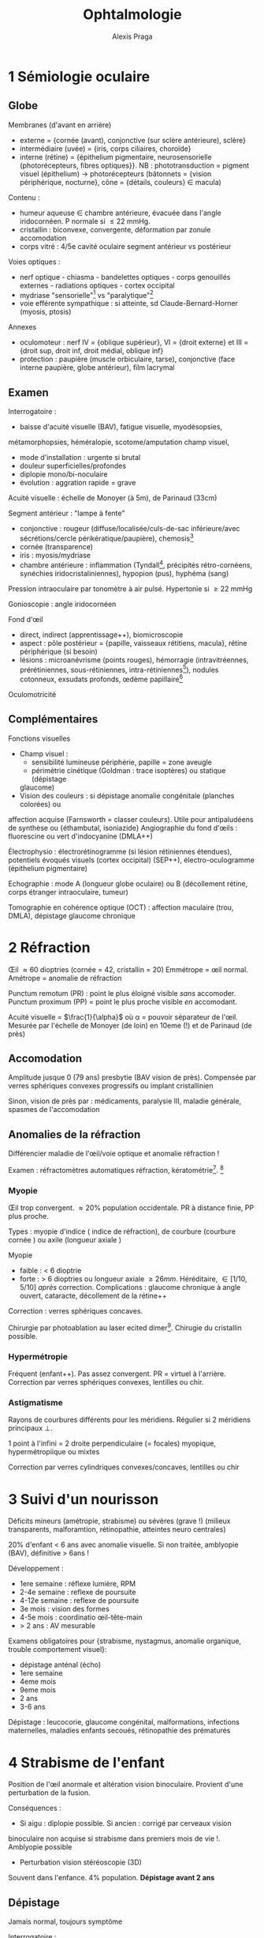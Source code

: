 #+title: Ophtalmologie
#+author: Alexis Praga
#+latex_header: \usepackage{booktabs}
#+latex_header: \input{header}
#+latex_header: \usepackage[linesnumbered,ruled,vlined]{algorithm2e}
#+OPTIONS: H:4

\input{bacteries-header}
* 1 Sémiologie oculaire
** Globe
Membranes (d'avant en arrière)
- externe = {cornée (avant), conjonctive (sur sclère antérieure), sclère}
- intermédiaire (uvée) = {iris, corps ciliaires, choroïde}
- interne (rétine) = {épithelium pigmentaire, neurosensorielle (photorécepteurs,
  fibres optiques}}. NB : phototransduction = pigment visuel
  (épithelium) \rightarrow photorécepteurs (bâtonnets = {vision périphérique,
  nocturne}, cône = {détails, couleurs} \in macula)
Contenu : 
- humeur aqueuse \in chambre antérieure, évacuée dans l'angle iridocornéen. P
  normale si \le 22 mmHg.
- cristallin : biconvexe, convergente, déformation par zonule \thus accomodation
- corps vitré : 4/5e cavité oculaire \thus segment antérieur vs postérieur
Voies optiques : 
- nerf optique - chiasma - bandelettes optiques - corps genouillés externes - radiations optiques - cortex occipital
- mydriase "sensorielle"[fn:1] vs "paralytique"[fn:2]
- voie efférente sympathique : si atteinte, sd Claude-Bernard-Horner (myosis, ptosis)
Annexes
- oculomoteur : nerf IV = {oblique supérieur}, VI = {droit externe} et III =
  {droit sup, droit inf, droit médial, oblique inf}
- protection : paupière (muscle orbiculaire, tarse), conjonctive (face interne
  paupière, globe antérieur), film lacrymal
  
** Examen
Interrogatoire : 
- baisse d'acuité visuelle (BAV), fatigue visuelle, myodésopsies,
métamorphopsies, héméralopie, scotome/amputation champ visuel, 
- mode d'installation : urgente si brutal
- douleur superficielles/profondes
- diplopie mono/bi-noculaire
- évolution : aggration rapide = grave
Acuité visuelle : échelle de Monoyer (à 5m), de Parinaud (33cm)

Segment antérieur : "lampe à fente"
- conjonctive : rougeur (diffuse/localisée/culs-de-sac inférieure/avec
  sécrétions/cercle périkératique/paupière), chemosis[fn:3]
- cornée (transparence)
- iris : myosis/mydriase
- chambre antérieure : inflammation (Tyndall[fn:4], précipités rétro-cornéens,
  synéchies iridocristaliniennes), hypopion (pus), hyphéma (sang)
Pression intraoculaire par tonomètre à air pulsé. Hypertonie si \ge 22 mmHg

Gonioscopie : angle iridocornéen

Fond d'\oe{}il
- direct, indirect (apprentissage++), biomicroscopie
- aspect : pôle postérieur = {papille, vaisseaux rétitiens, macula}, rétine
  périphérique (si besoin)
- lésions : microanévrisme (points rouges), hémorragie (intravitréennes,
  prérétiniennes, sous-rétiniennes, intra-rétiniennes[fn:5]), nodules cotonneux,
  exsudats profonds, \oe{}dème papillaire[fn:6]

Oculomotricité

** Complémentaires
Fonctions visuelles
- Champ visuel :
  - sensibilité lumineuse \dec périphérie, papille = zone aveugle
  - périmétrie cinétique (Goldman : trace isoptères) ou statique (dépistage
  glaucome)
- Vision des couleurs : si dépistage anomalie congénitale (planches colorées) ou
affection acquise (Farnsworth = classer couleurs). Utile pour antipaludéens de
synthèse ou {éthambutal, isoniazide}
Angiographie du fond d'\oe{}ils : fluorescine ou vert d'indocyanine (DMLA++)

Électrophysio : électrorétinogramme (si lésion rétiniennes étendues), potentiels
évoqués visuels (cortex occipital) (SEP++), électro-oculogramme (épithelium pigmentaire)

Echographie : mode A (longueur globe oculaire) ou B (décollement rétine, corps
étranger intraoculaire, tumeur)

Tomographie en cohérence optique (OCT) : affection maculaire (trou, DMLA),
dépistage glaucome chronique

* 2 Réfraction
\OE{}il \approx 60 dioptries (cornée = 42, cristallin = 20)
Emmétrope = \oe{}il normal. Amétrope = anomalie de réfraction

Punctum remotum (PR) : point le plus éloigné visible /sans/ accomoder. Punctum
proximum (PP) = point le plus proche visible /en/ accomodant.

Acuité visuelle = $\frac{1}{\alpha}$ où \alpha = pouvoir séparateur de
l'\oe{}il. Mesurée par l'échelle de Monoyer (de loin) en 10eme (!) et de Parinaud
(de près)

** Accomodation
Amplitude \dec jusque 0 (79 ans) \thus presbytie (BAV vision de près). Compensée
par verres sphériques convexes progressifs ou implant cristallinien

Sinon, \dec vision de près par : médicaments, paralysie III, maladie générale,
spasmes de l'accomodation

** Anomalies de la réfraction
Différencier maladie de l'\oe{}il/voie optique et anomalie réfraction !

Examen : réfractomètres automatiques \thus réfraction, kératométrie[fn:7]. [fn:8]

*** Myopie 
\OE{}il trop convergent. \approx 20% population occidentale. PR à distance finie,
PP plus proche.

Types : myopie d'indice (\inc indice de réfraction), de courbure (courbure
cornée \inc) ou axile (longueur axiale \inc)

Myopie
- faible : < 6 dioptrie
- forte : > 6 dioptries ou longueur axiale \ge 26mm. Héréditaire, \in [1/10,
  5/10] /après/ correction. Complications : glaucome chronique à angle ouvert,
  cataracte, décollement de la rétine++

Correction : verres sphériques concaves.

Chirurgie par photoablation au laser ecited dimer[fn:9]. Chirugie du cristallin
possible.

*** Hypermétropie
Fréquent (enfant++). Pas assez convergent. PR = virtuel à l'arrière. Correction
par verres sphériques convexes, lentilles ou chir.

*** Astigmatisme
Rayons de courbures différents pour les méridiens. Régulier si 2 méridiens
principaux \bot.

1 point à l'infini = 2 droite perpendiculaire (= focales) \thus myopique,
hypermétropiique ou mixtes

Correction par verres cylindriques convexes/concaves, lentilles ou chir

* 3 Suivi d'un nourisson
Déficits mineurs (amétropie, strabisme) ou sévères (grave !) (milieux transparents,
  malforamtion, rétinopathie, atteintes neuro centrales)

20% d'enfant < 6 ans avec anomalie visuelle. Si non traitée, amblyopie (BAV),
définitive > 6ans !

Développement :
- 1ere semaine : réflexe lumière, RPM
- 2-4e semaine : reflexe de poursuite
- 4-12e semaine : reflexe de poursuite
- 3e mois : vision des formes
- 4-5e mois : coordinatio \oe{}il-tête-main
- > 2 ans : AV mesurable
Examens obligatoires pour {strabisme, nystagmus, anomalie organique, trouble
comportement visuel}:
- dépistage anténal (écho)
- 1ere semaine
- 4eme mois
- 9eme mois
- 2 ans
- 3-6 ans
  
Dépistage : leucocorie, glaucome congénital, malformations, infections
maternelles, maladies enfants secoués, rétinopathie des prématurés
* 4 Strabisme de l'enfant
  
Position de l'\oe{}il anormale et altération vision binoculaire. Provient d'une
perturbation de la fusion.

Conséquences :
- Si aigu : diplopie possible. Si ancien : corrigé par cerveaux \thus vision
binoculaire non acquise si strabisme dans premiers mois de vie !. Amblyopie
possible
- Perturbation vision stéréoscopie (3D)
 
Souvent dans l'enfance. 4% population. *Dépistage avant 2 ans*

** Dépistage
Jamais normal, toujours symptôme

Interrogatoire :
- date d'apparition
- horizontal : /eso-/ si convergent, /exo-/ si divergent. Vertical : /hyper-/,
  /hypo-/. Si divergent < 9 mois, examen neuroradio
- intermittent ?
- \oe{}il dominé
  
Examen : 
- motilité : strabisme paralytique ?
- segment antérieur et FO (fond d'\oe{}il) : perte transparence, patho rétinienne ? Si nystagmus : électrorétinogramme, PEV, IRM
- réfraction sous cycloplégique : amyotropie ? Hypermétropie fréuente
- acuité visuelle : amblyopie ? (> 2/10 entre 2 yeux)
- mesure de l'angle de déviation (si chir), vision binoculaire (pronostique)

** Traitement
Correction optique. Si amblyopie, occlusion de l'\oe{}il dominant (jusque 6-8ans)

Chir si angle résident avec correction. Correction optique après opération
* 5 Diplopie (binoculaire)
Binoculaire : disparaît à l'occlusion d'un \oe{}il[fn:10]. Souvent une urgence
\danger

Noyaux des nefs oculomoteurs \in tronc cérébral - racine - troncs -
muscle. Voies supranucléaire (latéralité, verticalité), internucléraires.

#+caption: Champ d'action (\danger \ne action) 
| oblique inférieur | droit supérieur |
|-------------------+-----------------|
| droit médial      | droit latéral   |
|-------------------+-----------------|
| oblique supérieur | droit inférieur |

Mouvement bilatéraux : synergie des muscles

Vision binoculaire :
- loi de Hering : même influx nerveux pour muscles antagonistes. Loi de
  Sherrington : muscle antagonistes se relachent quand muscles synergistes se
  contractent.
- si correspondance rétinienne anormale (\oe{}ux non \parallel) : diplopie
  
** Diagnostic
- Signes fonctionnels : dédoublement toujours même direction[fn:11], disparaît à
l'occlusion
- Interrogatoire : terrain, circonstance, brutal/progressif, {douleurs, vertiges,
céphalées, nausées}, {horizontale, verticale, oblique}, moment journée
- Attitude vicieuse ? Chercher déviation en position primaire par reflets
  cornéens

Examens :
- motilité
- cover-test (\oe{}il dévié puis se redresse)
- au verre rouge (dissociation point rouge et blanc)
- test de Lancaster (superposer flèche de couleurs différente) \thus diagnostic
  paralysie oculomotrie
- RPM, inégalité pupillaire
  
** Sémiologie
- Paralysie du III : totale (ptosis total, mydriase aréflective, 0 accomodation)
ou partielle
- Paralysie du IV : diplopie verticale oblique
- Paralysie du VI : convergence \oe{}il atteint, déficit abduction
- Formes particulières :
  - paralysie supranucléaire : sd Foville (latéralité), sd Parinaud (verticalité
    et cv \thus pinéalome++)
  - paralysie intranucléaire : ophtalmoplégie intranucléaire (parallélisme OK mais
    déficie adduction) \thus SEP
  - paralysie intraxile : {fonction et diplopie, diplopie et signe neuro
    controlatéraux}

** DD
Diplopie monoculaire, simulation, hystérie

** Étiologie
- Traumatique : fracture du plancher de l'orbite (élévation globe douleureuse),
  hémorragie méningé traumatique
- Tumeurs : HTIC, de la base du crâne
- Vasculaires : AVC, insuf vertébrobasilaire, *anévrime
  intracranien* (Y penser si atteinte partielle, signes
  pupillaires, sujet jeune, 0 FR vasc, céphalée \thus angioscanner urgence
  \skull)A, fistule carotidocaverneuse
- Avec exophtalmie : Basedow, tumeurs de l'orbite
- douleureuse : penser anévrisme intracrânnien, dissection carotidienne, fistule
  carotidocaverneuse = urgence \skull. Maladie de Horton. Sd Tolosa-Hunt
- SEP : paralysie VI, ophtalmoplégie internucléaire
- Myasthénie : diag = {test Prostigmine, Ac anti récepteur acétylcholine, électromyographie}
* 6 \OE{}il rouge/douloureux
** Examen
Interrogatoire : mode d'apparition, douleur superficielle/profonde, BAV
   ?, ATCD ophtalmo et généraux, signes locaux associés
   
Examen à lampe à fente (bilatéral) :
- acuité visuelle
- conjonctive : rougeur en nappe hémorragique (hémorragie
  sous-conjonctivale[fn:12], diffuse (conjonctivite), secteur (épisclérite),
  cercle (kératite aigüe, uvéite antérieure)
  périkératique
- cornée : perte de transparence, dépôts rétro-cornéens
- collyre à fluorescine pour ulcération cornéenne : unique (trauma), localisée
  avec zone blanche (kératite bactérienne), dendritique (kératite herpétique),
  petites ed disséminées (kératite à adénoviruse, sd sec oculaire, corps
  étranger)
- iris et pupille : synéchie iridocristallinienne (uvéite), atrophie iris
  (herpès), myosis (kératite aigùe, uvéite aigǜe), semi-mydriase
  aréflexique (glaucome aigü)
- chambre antérieure : étroite, plate (glaucome aigù, plaie perforante), signes inflammatoires
- tonus oculaire : hypertonie (glaucome aigu par fermeture de l'angle, glaucome
  néovasculaire), hypotonie (plaie oculaire transfixiante)
- conjonctive palpébrale : follicules (conjonctivite virale), papilles
  (conjonctivite allergique), corps étranger 
- FO 

** Étiologies
\OE{}il rouge, non douloureux, sans BAV
- hémorragie sous-conjonctivale spontanée : chercher HTA, trouble
  coagulation. Penser corps étranger, plaie sclérale \danger
- conjonctivite : "grain de sable", prurit
- conjonctivite  bactérienne : sécrétions mucopurulentes (paupières collées le
matin). Germe Gram+. /Ttt/ : hygiène des mains, lavage sérum phy, collyre
antiseptique (pas forcément ATB !!)

\OE{}il rouge unilatéral, douloureux, sans BAV
- épisclérite (sous conjonctive) : rougeur disparaissant avec collyre
  vasoconstricteur. /Ttt/ corticothérapie locale
- sclérite : douleur \inc mobilisation du globe. Ne disparait pas au
  collyre. Cherche maladie de système (articulaire, vasc, granulomateuse,
  infectieuse). /Ttt/ AINS générale et cause.

Yeux rouges bilatéraux, douloureux, sans BAV
- conjonctivite virale : fréq++, contagieux. Sécrétion claires, ADP prétragienne
  douloureuses à palpation. /Ttt/ inutile
- conjonctivite allergique : terrain, prurit, chemosis[fn:13], sécrétion claire,
  volumineuses papilles. /Ttt/ bilan allergique, évition, collyre antiallergique
- conjonctivite à \bact{chlamydia} : tiers-monde++
- sd sec oculaire : fréq++. Diag = test Schirmer (quantité sécrétion lacrymale),
  qualité film lacrymal, surfarce cornéenne, surface conjonctivale}. Cause :
  involution (âge), sd Gougerot-Sjögren. /Ttt/ substituts lacrymaux, évictions
  facteurs irritants, occlusion points lacrymaux
- autres : Basedow, malpositions palpébrale, conjonctivite d'irritation

\OE{}il rouge, douloureux, BAV
- Kératite aigüe : BAV, douleurs
  superficielles importantes, larmoiement, photophobie,
  blépharospasme. Érosion/ulcérationsc cornée, \dec transparence cornée,
  cercle périkératique
  - kératite à adénovirus : petite ulcérations disséminées. Évolution favorable
    (?)
  - kératite herpétique : ulcération en "feuille de fougère". /Ttt/ :
    valaciclovir \pm aciclovir en pommadex. Jamais de corticothérapie locale
    sans avoir élimine une ulcération cornéenne \skull
  - kératite zostérienne : zona ophtalmique \thus (?) kératite superficielle ou
    neuroparalytique (grave). 9Ttt/ : valaciclovir et protecteurs locaux
    cornéens
  - kératite bactérienne, parasitaire, mycosique : plage blanchâtre. Prélèver
    sur l'abcès. /ttt/ collyre ATB (si important : "collyre fortifiés"). \danger
    évolution : endophtalmie, perforation cornéenne, taie cornéenne cicatricielle
  - kératite sur sd sec
  - kératite d'exposition (paralysie faciale) : /ttt/ protecteurs cornéens en
    prévention, tarsorraphie (=suture)
- Uvéite antérieure : cercle périkératique, transparence cornée OK, myosis,
  (synéchies iridocristalliniennes ou iridocornéennes), Tyndall, précipités
  rétro-cornéens. FO systématique ! 
  - Causes : inconnue, spondylarthrite ankylosante (diag = {sacro-iléite, rachis,
    Ag HLA B27), uvéite herpétique, arthrite juvénile idiopathique, sarcoïdose,
    Behçet, lupus erythémateux disséminé.
  - /Ttt/ collyre mydriatique, collyres corticoïdes
- Glaucome aigu par fermeture de l'angle : rare, pronostic sévère.
  - prédisposition anatomique, pendant une mydriase
  - humeur aqueuse ne peut plus passer dans la chambre antérieure, s'accumule
    dans champre postérieure et bloque le trabeculum.
  - signes fonctionnels .: douleurs profondes++ irradiant dans trijumeau,
    souvent nausées, vomissement, BAV
  - examen : douleurs intenses, \oe{}il rouge, transparence cornée \dec diffuse,
    semi-mydriase aréflexique, angle iridocornéen fermé, hypertonie oculaire++
  - cécité en qq jours sans ttt \danger 
  - /ttt/ = urgence \skull : antalgique, inhibiteurs de l'anhydrase
    carbonique [fn:14], solutés hyperosmolaires[fn:15], collyre hypotonisants,
    collyres myotiques
  - post-crise : iridotomie périphérique sur *les deux yeux* (laser ou chir)
- Glaucome néovasculaire : VEGF crée néovaisseux qui empêche la résorption de
  l'humeur aqueuse
  - néovaisseaux sur l'iri
  - /Ttt/ hypotonisants locaux et généraux, photocoagulation ou injection anti-VEGF
- Endophtalmie post-opératoire : douleur intense, \oe{}dème palpébral, hyalite
* 7 Altération de la fonction visuelle
** Examen
Interrogatoire : BAV objective, altération CV  (myodésopsies, phosphènes,
métamorphopsies, éclipse viusuelle (qq secondes) ou cécité monoculaire
transitoire (qq min-heures), aura visuelle), installation, unilatéral ?, douleur
? ATCD, ttt, traumatisme ?

Examen ophtalmo : AV (avec correction), RPM, segment antériur, tonus oculaire,
{cristallin, vitré, rétine, vaisseux, nerf optique}

** BAV progressive [fn:16]
Si améliorié par correction optique, trouble de réfraction. Sinon 

*** Transparence anormale
Cataracte : BAV bilatérale, photophobie, myopie d'indice, diplopie
monoculaire. Perte de transparence du cristallin (opalescent). Étiologie : âge
surtout. /Ttt/ : chir

Autres : cornées, vitré (hyalite des uvéite)

*** Atteinte nerf optique
Glaucome chronique à angle ouvert (GCAO) : longtemps asymptomatique. Diag =
{\inc tonus oculaire, altération CV, excavation glaucomateuse de la
papille}. /Ttt/ : collyre hypotonisants, trabéculoplastie (laser/chir)

Autres : neuropathie toxiques (alcool-tabac, médic), héréditaires, compressive

*** Atteinte de la rétine/macula
Dystrophies rétiniennes héréditaires :
- maculoopathies héréditaires : maladie de Stargardt = débute vers 7-12 ans,
  1/10e en fin d'évolution (!), en "\oe{}il de b\oe{}uf"
- rétinopathies pigmentaires : héméralopie, rétrécissement progressif du CV
  (débute dans l'enfance), aspect réticulé "en ostéoblastes"
"Interface vitréomaculaire" = séparation vitré-région maculaire
- membranes épi-/pré-maculaire (par tissu fibreux). "reflet" cellophane". OCT
  maculaire. Chir possible
- trous maculaires : OCT
Dégénérescence maculaire liée à l'âge 

\OE{}dème maculaire : en "pétales de fleur" si important. Causes : 
  - rétinopathie diabétique : /ttt/ : injection IV anti-VEGF ou corticoïdes
  - occlusion veine centrale de la rétine : /ttt/ idem
  - chir cataracte 
  - uvéite postérieures : /ttt/ : cause ou corticoïdes retard
    
Maculopathies toxiques aux antipaludéens de synthèse : potentiellement cécité
irréversible. Pas avant 5 ans ? Commence par périfovéolopathie \thus arrêt
immédiat du ttt \danger

** Altération du CV
= altération vision périphérique

*** Affections rétiniennes 
Scotomes (para)centraux , déficits périphériques

*** Atteinte des voies optiques
Atteinte nerf optique : cécité unilatérale (trauma, tumeur) 
- scotome central unilatéral ou caecocentral uni-/bi-latéral
- déficicit fasciculaire possible
- déficit altitudinal si neuropathie optique ischémique antérieure (NOIA)
- étiologies :
  - SEP (névrite optique rétrobulbaire)
  - NOIA 
  - toxiques et métabolique : bilatéral, progressive. {alcool-tabac, médicament,
    professionnelle, métabolique}, tumoral (tumeurs intraorbitaires, étage
    antérieur du crâne)}

Lésion du chiasma optique : hémianopsie/quadranopsie bitemporale (décussation
!). Étiologies : adénome hypophyse surtout

Lésions rétrochiasmatique : hémianopsie latérale homonyme. Si atteinte des
radiaton optiques, quadranopsie latérale homonymes. Étiologies vasc, tumoral,
trauma

Cécité corticale : bilatérale, brutale. Examen ophtalmo OK, RPM OK,
désorientation, hallucination visuelles, anosognosie
* 8 Anomalies de la vision d'apparition brutale
** Diagnostic
Interrogatoire : BAV ? altération CV ? myodésopsies,  phosphènes,
métamorphopsies ? rapidité, latéralité, type de douleurs, ATCD, ttt, trauma ?

Examen ophtalmo ( 2 yeux) : AV, RPM, segment antérieur, tonus oculaire, FO

** Étiologie
BAV, \oe{}il rouge et douloureux 
- kératite aigüe : douleur superficielles importantes, photophobie,
  blépharospasme. \dec transparence cornée, cercle périkératique, ulcération(s)
  cornéenne(s)
- glaucome aigü par fermeture de l'angle : douleurs profondes, intense,
  irradiant dans trijumeaux. \inc\inc tonus oculaire ("bille de bois" à la
  palpation)
- uvéites 
  - antérieure aigüe : BAV, douleurs, cercle périkératique, myosis par synéchies
    iridocristalliniennes. Tyndall, chercher uvéite postérieure
  - postérieure : toxoplasmose oculaire le plus souvent. Myodésopises, BAV. FO =
    foyer blanchâtre puis cicatrice. /Ttt/ antiparasitaire si AV menacée
- autres  : glaucome néovasculaire, endophtalmie (contexte post-op)

BAV, \oe{}il blanc indolore
- FO non visible 
  - hémorragie intravitréenne : précédée d'une "pluie de cendre", BAV
    variable. Écho. B pour éliminer un décollement de la rétine. Causes :
    rétinopathie diabétique proliférante, occlusions ischémique de la veine
    centrale de la rétine, déchirure rétinienne, sd de Terson[fn:17], plaie
    perforante
  - uvéite intermédiaire (dans le vitré) : cellules inflammatoires
- FO visible anormal
  - occlusion de l'artère centrale de la rétine : BAV brutale, mydriase
    aréflexique et RPM direct aboli, \dec diffuse du calibre artériel, \oe{}dème
    blanc rétinien ischémique de la rétine (macula rouge cerise)
  - occlusion de la veine centrale de la rétine : BAV variable, {\oe{}dème
    papillaire, hémorragie rétiniennes disséminées, nodules cotonneux,
    tortuosités veineuse}. Préciser si ischémique
  - DMLA : BAV et métamorphopsies brutales, décolleme exsudatif de la rétine
    maculaire \pm hémorragies, exsudats profonds
  - décollement de la rétine rhegmatogène : après une déhiscence, le vitré va
    sous la rétine. 
    - causese : idiopathique (âgé), myopie (forte), chir cataracte
    - évolution spontanée = cécité
    - /ttt/ chir (semi-urgence \danger) 
    - clinique : myodésopsies, phosphènes, amputation CV périphérique, BAV
    - diag par FO : rétine en relief, mobile, avec des plis
    - toujours examiner \oe{}il controlatéral (ttt préventif par photocoagulation)
      \danger
  - neuropathie optique ischémique antérieure : BAV unilatérale brutale, \dec
    RPM direct, \oe{}dème papillaire, déficit fasciculaire pour CV. Cause : surtout
    artériosclérose mais penser à Horton (urgence \skull)
FO visible normal
  - névrite optique rétrobulbaire : BAV unilatérale progresse en qq jours (!),
    douleur \inc mouvement oculaires, RPM direct \dec, FO normal, scotome
    (caeco)-central
  - atteinte des voies (rétro)chiasmatiques : tumorale (si progressive), vasc (si brutale)
    
Anomalies transitoire 
  - cécité monoculaire transitoire (qq minute) = amarause. FO pour embole
    rétinien. Urgence \skull. Cherhe athérome carotidien, cardiopathie embolinogène
  - insuf vertébrobasilaire, éclipses visuelle, scotome scintillant
* 9 Prélèvement de cornée
Le médecine prélèveur \ne celui qui a fait le constat de mort

Sérologies à faire : HIV, HTLV, hépatite B et C, syphils
CI :
- locale : chir sur segment antérieure, uvéite, conjonctivite, tumeur,
  rétinoblastome, mélanome choroïdien
- infectieuses (Sida, rage, Creutzfeld-Jakob, héatite..),
- neuro inexpliquée, démence

Prélèvement *in situ*

* 10 Greffe de cornée
Couches (depuis l'extérieur) = épithelium, couche de Bowman, stroma, membrane
  de Descemet, endothelium
  
Techniques
- kératoplastie transfixiante = toute les couches
- kératoplastie lamellaire antérieure = épithelium, Bowman et stroma seulement
- kératoplastie endothéliale : membrane de Descemet et endotheliale seulement.

Indications : trauma perforant de la cornée, brûlures chimiques, dégénérescene
cornéenne (kératocône), kératite (herpétique), dystrophie bulleuse chez âgé

Bon pronostic dans $\frac{2}{3}$

Complications rare (retard d'épithélialisation, \oe{}dème cornéen précoce, rejet
immuntaire, récivide de maladie causale, hypertonie oculaire, astigmatisme post-op
* 11 Traumatismes oculaires
** Globe fermé (contusions)
Dangerosité inversement \propto taille agent.

Interrogatoire : douleurs, AV, heure dernier repas, lésions associées.

Examen :
- contusions du segment antérieur 
  - cornée : /ttt/ lubrifiant cicatrisant
  - conjonctive : plaie ou hémorragie sous-conjonctivale. Toujours chercher plaie
    sclérale, corps étranger
  - chambre antérieure : hyphéma. Résorption spontanée
  - iris : iridodyalise [fn:18], rupture sphincter irien, mydriase post-trauma
  - cristallin : (sub)luxation, cataracte contusive (plusieurs mois après...)
  - hypertonie oculaire : si lésions de l'angle iridocornée, hyphéma, luxation
    antérieure du cristallin
- contusions du segment postérieur
  - \oe{}dème rétinien du pôle supérieur : guérison spontanée
  - hémorragie intravitréenne : résorption spontanée. Écho B si décollement de
    rétine (DR) suspecté
  - déchirure rétiniennes périph. Photocoagulation prophylactique possible
    (contre DR)
  - rupture de la choroïde : BAV définite si macula

** Globe ouverts
Rupture du globe : pronostic plus péjoratif si postérieur

Trauma perforant : 
- AVP, accidents domestique, bricolage, agression.
- larges, mauvais pronostic ou petite plais (cornée ou sclère)
- risque : méconnaître plaie, corps étranger. Si doute, scanner !

** Corps étrangers
Diagnosic évident : 
- superficiel 
  - circonstance, symptôme de conjonctivite ou kératite
  superficielle. Corps étranger souvent visible
  - bon pronostic, ttt lubrifiant et antiseptique/ATB local
- intraoculaire : circonstance, porte d'entrée et trajet visible
Délicat si trauma non remarqué, pas de porte d'entrée, trajet et corps non visible

Examens : TDM si doute. Pas d'écho B si transfixiante. Pas d'IRM \danger

Complications (si intraoculaire) : endophtalmie (grave++), DR, cataracte traumatique

Complications tardives : ophtalmie sympathique [fn:19], sidérose, chalcose
* 12 Brûlures oculaires
Accident industriels (graves), domestiques, aggression

Brûlures 
- thermique : peu grave (brûlure par cigarette). Cicatrisation rapide, sans séquelles
- acides : gravité modérée-moyenne, grave si très concentré
- basiques : grave !
  
Classification de Roper-Hall
1. bon pronostic 
2. bon pronostic : opacité cornéenne mais détails iris, ischémie < 1/3 \diameter
3. pronostic réservé : désépithélialisation cornéenne totale, opacité cornéenne
   , ischémie \in [1/3, 1/2] \diameter
4. pronostic péjoratif 

Ttt d'urgence par lavage (20-30min) par sérum phy (ou eau), puis collyre
corticoïde ASAP

Autres :
- brûlures des UV (ski, UV)
- soudure à l'arc sans lunette
- phototraumatisme (éclipse) : BAV définitive !

* 13 Cataracte
Déf: opacification (partielle ou non) du cristallin. 

** Diagnostic
Découvert sur BAV (progressive, vision de loin), photophobie, (diplopie
monoculaire), jaunissement

Examen clinique :
- interrogatoire : âge, profession, ATCD (diabète, corticoïdes), myodésopsies,
  métamorphopsies
- AV (\oe{}il par \oe{}il, bionculaire)
- lampe à fente : 
  - cristallin (caracte {nucléaire, sous-capsulaire postérieure, corticale, totale})
  - éliminer autre patho (cornée, iris, vitré, rétine (DMLA, glaucome)
  - mesure tonus oculaire (hypertonie, glaucome)

Diagnostic clinique mais en complémentaire :
- écho en mode B si décollement de rétine/tumeur intraoculaire
- pour le cristallin artificiel : kératométire, longeur axiale

* 14 Glaucome chronique
= Glaucome primite à angle ouvert (GPAO) Neuropathie optique progressive altération
fonction/structure.
FR : âge, hypertonie oculaire (\ne cause !!), ATCD familaux directs, noirs
d'origine africaine, myopie

Physio : perte accélére des fibres optiques liée à l'âge

** Formes cliniques :
GPAO à préssion élevée (> 21 mmHg) (70% des pop. occidentales)
- anomalies de structures visibles cliniquement : papille = {\dec surface,
  hémorragies péripapillaires en flammèches, atrophie péripapillaire \beta, \inc
  excavation papillaire}. Rapport de taille entre papilles des 2 yeux > 0.2
  \thus suspect
- autres anomalies de structures : OCT
- anomalies de foncton : champ visuel mais AV touchée très tardivement

GPAO à pression normale (70% pop. asiatique) : plutôt femmes, migraine, acrosyndromes

DD : 
- hypertonie oculaire : pression intraoculaire > 21mmHg, angle ouvert (gonio),
  \emptyset neuropathie optique. Pas forcément de ttt.
- glaucomes à angles ouvert secondaires
- glaucomes par fermeture de l'angle
- crise aigüe de fermeture de l'angle : douleur, urgence \skull
- neuropathie optiques non glaucomateuses

** Traitement
Dépistage : seulement ATCD familaux de GPAO, myopie, > 40 ans

Ttt : \dec pression intra oculaire

Médicaments :
- à vie 
- 1ere intention : collyre à base de prostaglandines [fn:20](\inc élimination humeur
  aqueuse) ou collyre betabloquant
  (\dec sécrétion humeur aqueuse)
- association possible mais \le 3
- rarement : acétazolamide par voie générale
  
Trabéculoplastie au laser = photocoagulation de l'angle. Effet modeste, non durable.

Chir : trabéculectomie. Complications (rare) = cataracte, hyoptonie précoce
avec décollement choroïdien, infection globe oculaire. Principal échec :
fermeture de la voie par fibrose sous-conjonctivale.

* 15 Dégénérescence maculaire liée à l'âge
Atteinte de la macula chez > 50 A. Débutante/intermédaire : drusent, altération
pigmentaire, AV normale ou peu \dec. Évoluée : atrophique ou exsudative

Prévalence : 18% après 50 ans, 37% à 85 ans.

FR : âge, pop européennes, polymorphisme facteur H du complément, tabac, régime
pauvre en anti-oxydant/riches en (acide gras saturés et cholestérol)

** Diagnostic
- Mesure AV (loin et près, recherche scotome central ou métamorphopsies (grille
d'Amsler)
- FO (drusen, altération pigmentaires, atrophie épithelium pigmentaire,
forme exsudative [cf /infra/].
- OCT : suivi, ou diagnostic si + FO

** Formes cliniques
- débutante : /drusen/ = résidus de phagocytose des photorécepteurs. Petites
  lésions profondes jaunâtre. OCT
- atrophique : disparition de l'épithelium pigmentaire. FO : atrophie de
  l'épithelium pigmentaire et choroïde. BAV sévère avec scotome centrale
- exsudative (néovaisseaux sous rétine) : \oe{}dème intrarétinien, hémorragies,
  décollement maculaire exsudatif (BAV, métamorphopsies brutales). Sans ttt :
  BAV sévère, scotome central définitif. BAV chez drusen = urgence \skull

** Ttt
- débutante : vit E, C, zinc, lutéine, zéaxantine
- atrophique : \emptyset
- exsudative : injection d'anti-VEGF : ranibizumab,
  aflibercet. bévacizumab. Stoppent néovaisseux, font régresser l'\oe{}dème. 40%
  ont amélioration visuelle à 2 ans. 
Laser possible mais risque thrombose
* 16 Occlusions artérielles rétiniennes
Artères ciliaires postérieure alimente les couches profondes (épithelium
pigmentaire de la rétine, photorécepteurs). 
Artère centrale de la rétine = couche internes (cellules bipolaires,
ganglionnaires, fibres optiques).

Arrêt circulatoire \thus lésions définitives en 90min \danger

** Occlusion de l'artère centrale de la rétine
Diagnostic : 
- BAV brutale (amaurose transitoires précédentes possibles)
- Oeil blanc indolore, AV effondrée, mydriase aréflective (RPM direct aboli)
- FO : dans les heures : oedème ischémique rétinien blanchâtre, tache "rouge
  cerise de la macula")

Étiologie : 
- embolies : athérome carotidien++, cardiopathie embolinogène, ( fractures des os
  lng ou emboles tumoraux)
- thromboses : maladie de Horton (urgence \skull, à rechercher), (maladies de systèmes)
- troubles coagulation : anomalie primitive, sd antiphospholipides, hyperhomocystéinémie

Évolution spontanée quasiment toujours défavorable

CAT : urgence \danger \skull (fonction visuelle et patho sous-jacente)
- bilan étio : athérome, carotidien, cardiopathie embolinogène, dissection
  carotidienne (si jeune), horton
- ttt décevant : hypotonisant (acétazolamide IV/per os), vasodilatateur,
  anticoagulant si  bespoin fibrinolytique
- bilan cardio
- Aspirine dans tous les cas. Si jeune, bon état général, ttt max. 
- selon étio : antiagrégant plaquettaire (athérome carotidien), anti-vit K (emboles
  cardiaques), endartériectomie

** Occlusion de branche l'artère centrale de la rétine
Amputation du CV. BAV possible. FO : \oe{}dème rétinie ischémique en secteur

Évolution : \inc AV en qq semaines, pronostic visuel bon mais amputation
perisiste.

Même étio, sausf Horton. Même ttt.

** Nodules cotonneux
Occlusion d'artérioles rétiniennes précapillaire \thus nodules cotonneux =
petites lésions blanches superficielles d'aspect duveteux.

Étio : HTA, diabète, occlusions veineuses rétiniennes, sida, lupus érythémateux
disséminé, périartérite noueuses, embolies graisseuses, pancréatite aigüe, sd Purtscher
* 17 Occlusions veineuses rétiniennes
** Occlusion de la veine centrale de la rétine
SF : vision trouble brutalement, BAV variable, \oe{}il blanc indolore
FO : 
- diagnostic = {\oe{}dème papillaire, veines rétitiennes tortueuses et dilatées,
  hémorragies sur la surface rétitienne, nodules cotonneux}
- formes non ischémiques (freq) : AV > 2/10, hémorragies en flammèches, ischémie
  peu étendue
- formes ischémiques[fn:21] : AV < 1/10, réflexe pupillaire direct diminué, hémorragies
  plus volumineuses, en tache
  
Suivi par OCT

Étiologie inconnue 
- mais > 50 ans avec FR vasc \thus recherche {tabac, HTA,
diabète, hypercholestérolémie, SAS}, hypertonie oculaire++
- si < 50 ans, 0 FR ou OVCR bilatérale, chercher anomalie primitive de la
  coagulation, sd antiphospholipides, hyperhomocystéinémie, contraception, hyperviscosité
  
Évolution :
- formes non ischémiques : normalisation AV en 3-6 mois. Sinon : conversion en
  forme ischémique, peristance d'un \oe{}dème maculaire cystoïde (BAV permanente !)
- formes ischémiques : 
  - pas de récupération fonctionnelle. 
  - Pire complication = néovascularisation irienne \thus progression rapide vers glaucome
  néovasculaire (3 mois) \thus prévention par photocoagulation panrétinienne
  - néovascularisation prérétiniennes ou précapillaire (hémorragie intravitréenne)
    
Ttt 
- formes non ischémique : injection d'anti-VEGF/triamcinolone si \oe{}dème
  maculaire cystoïde avec BAV persistante. Surveillance tous les mois
- formes ischémiques : photocoagulation panrétinienne (PPR) pour éviter glaucome
  néovasculaire
- glaucome néovasculaire : PPR en urgence après hypotonisant local \danger
  

** Occlusion de branche veineuse rétinienne
Identique à OVCR mais territoire plus limité.
Signe du croisement (cf chap 23) \thus > 60 ans, FR d'artériosclérose

Clinique : BAV variable, FO identique OVCR

Évolution favorable en majorité. Défavorable si maculopathie ischémique,
\oe{}dème maculaire persistante, néovaisseaux prérétiniennes \thus hémorragie du
vitré mais *pas* de GNV

Ttt similaire. 
- Si \oe{}dème maculaire peristant : injection intravitréenne
- photocoagulation maculaire en grille (si \ge 3 mois, \oe{}dème maculaire
  perisistante, AV ɇ 5/10)
- photocoagulation sectorielle
* Footnotes

[fn:21] Différence avec l'angiographie fluorescinique

[fn:20] EI : rougeur, irrit. oculaire. Puis iris plus sombre, \inc pousse cils. 

[fn:19] Uvéite auto-immune sévère

[fn:18] Désinsertion de la base de l'iris

[fn:17] Hémorragie itnravitréen uni-/bi-latérale et hémorragie méningée par
rupture d'anévrisme intracrânien

[fn:16] Cf chapitre suivant pour BAV brutale

[fn:15]  Déshydratation du vitré

[fn:14] \dec production d'humeur aqueuse.

[fn:13] \OE{}dème conjonctival

[fn:12] Cherche plaie conjonctivale !

[fn:11] \danger méconnu si ptosis/\oe{}dème palpébral

[fn:10] Monoculaire : cause cornéenne, irienne, cristalinienne \thus pas une urgence.

[fn:9] Abrasion épithelium cornéen ou volet dans cornée.

[fn:8] Chez l'enfant, cycloplégique

[fn:7] Courbure de la cornée

[fn:6] Si BAV, vasculaire probable. Sinon HTIC

[fn:5] Punctiformes, flammèches, profondes

[fn:4] Cellules inflammatoires, protéines dans l'humeur aqueuse

[fn:3] \OE{}dème conjonctival

[fn:2] Plus de voie efférente \thus \oe{}il atteint : RPM direct aboli. \OE{}il sain : RPM consensuel aboli

[fn:1] Plus de voie afférente  \thus RPM (réflexe photomoteur) direct et
consensuel aboli pour l'\oe{}il atteint
